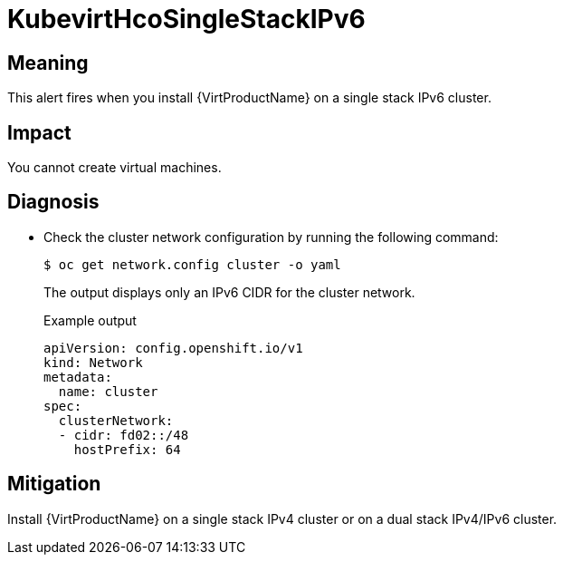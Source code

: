 // Do not edit this module. It is generated with a script.
// Do not reuse this module. The anchor IDs do not contain a context statement.
// Module included in the following assemblies:
//
// * virt/monitoring/virt-runbooks.adoc

:_content-type: REFERENCE
[id="virt-runbook-KubevirtHcoSingleStackIPv6"]
= KubevirtHcoSingleStackIPv6

[discrete]
[id="meaning-kubevirthcosinglestackipv6"]
== Meaning

This alert fires when you install {VirtProductName} on a single stack
IPv6 cluster.

[discrete]
[id="impact-kubevirthcosinglestackipv6"]
== Impact

You cannot create virtual machines.

[discrete]
[id="diagnosis-kubevirthcosinglestackipv6"]
== Diagnosis

* Check the cluster network configuration by running the following command:
+
[,shell]
----
$ oc get network.config cluster -o yaml
----
+
The output displays only an IPv6 CIDR for the cluster network.
+
.Example output
+
[source,text]
----
apiVersion: config.openshift.io/v1
kind: Network
metadata:
  name: cluster
spec:
  clusterNetwork:
  - cidr: fd02::/48
    hostPrefix: 64
----

[discrete]
[id="mitigation-kubevirthcosinglestackipv6"]
== Mitigation

Install {VirtProductName} on a single stack IPv4 cluster or on a
dual stack IPv4/IPv6 cluster.
